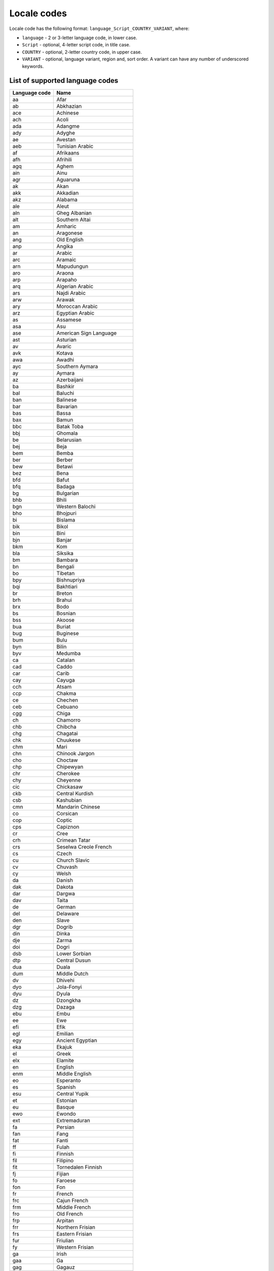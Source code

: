 .. _doc_locales:

Locale codes
============

.. Note: This list is synced with core/string/locales.h in the engine.

Locale code has the following format: ``language_Script_COUNTRY_VARIANT``, where:

- ``language`` - 2 or 3-letter language code, in lower case.
- ``Script`` - optional, 4-letter script code, in title case.
- ``COUNTRY`` - optional, 2-letter country code, in upper case.
- ``VARIANT`` - optional, language variant, region and, sort order. A variant can have any number of underscored keywords.

List of supported language codes
--------------------------------

+---------------+-------------------------------+
| Language code | Name                          |
+===============+===============================+
| aa            | Afar                          |
+---------------+-------------------------------+
| ab            | Abkhazian                     |
+---------------+-------------------------------+
| ace           | Achinese                      |
+---------------+-------------------------------+
| ach           | Acoli                         |
+---------------+-------------------------------+
| ada           | Adangme                       |
+---------------+-------------------------------+
| ady           | Adyghe                        |
+---------------+-------------------------------+
| ae            | Avestan                       |
+---------------+-------------------------------+
| aeb           | Tunisian Arabic               |
+---------------+-------------------------------+
| af            | Afrikaans                     |
+---------------+-------------------------------+
| afh           | Afrihili                      |
+---------------+-------------------------------+
| agq           | Aghem                         |
+---------------+-------------------------------+
| ain           | Ainu                          |
+---------------+-------------------------------+
| agr           | Aguaruna                      |
+---------------+-------------------------------+
| ak            | Akan                          |
+---------------+-------------------------------+
| akk           | Akkadian                      |
+---------------+-------------------------------+
| akz           | Alabama                       |
+---------------+-------------------------------+
| ale           | Aleut                         |
+---------------+-------------------------------+
| aln           | Gheg Albanian                 |
+---------------+-------------------------------+
| alt           | Southern Altai                |
+---------------+-------------------------------+
| am            | Amharic                       |
+---------------+-------------------------------+
| an            | Aragonese                     |
+---------------+-------------------------------+
| ang           | Old English                   |
+---------------+-------------------------------+
| anp           | Angika                        |
+---------------+-------------------------------+
| ar            | Arabic                        |
+---------------+-------------------------------+
| arc           | Aramaic                       |
+---------------+-------------------------------+
| arn           | Mapudungun                    |
+---------------+-------------------------------+
| aro           | Araona                        |
+---------------+-------------------------------+
| arp           | Arapaho                       |
+---------------+-------------------------------+
| arq           | Algerian Arabic               |
+---------------+-------------------------------+
| ars           | Najdi Arabic                  |
+---------------+-------------------------------+
| arw           | Arawak                        |
+---------------+-------------------------------+
| ary           | Moroccan Arabic               |
+---------------+-------------------------------+
| arz           | Egyptian Arabic               |
+---------------+-------------------------------+
| as            | Assamese                      |
+---------------+-------------------------------+
| asa           | Asu                           |
+---------------+-------------------------------+
| ase           | American Sign Language        |
+---------------+-------------------------------+
| ast           | Asturian                      |
+---------------+-------------------------------+
| av            | Avaric                        |
+---------------+-------------------------------+
| avk           | Kotava                        |
+---------------+-------------------------------+
| awa           | Awadhi                        |
+---------------+-------------------------------+
| ayc           | Southern Aymara               |
+---------------+-------------------------------+
| ay            | Aymara                        |
+---------------+-------------------------------+
| az            | Azerbaijani                   |
+---------------+-------------------------------+
| ba            | Bashkir                       |
+---------------+-------------------------------+
| bal           | Baluchi                       |
+---------------+-------------------------------+
| ban           | Balinese                      |
+---------------+-------------------------------+
| bar           | Bavarian                      |
+---------------+-------------------------------+
| bas           | Bassa                         |
+---------------+-------------------------------+
| bax           | Bamun                         |
+---------------+-------------------------------+
| bbc           | Batak Toba                    |
+---------------+-------------------------------+
| bbj           | Ghomala                       |
+---------------+-------------------------------+
| be            | Belarusian                    |
+---------------+-------------------------------+
| bej           | Beja                          |
+---------------+-------------------------------+
| bem           | Bemba                         |
+---------------+-------------------------------+
| ber           | Berber                        |
+---------------+-------------------------------+
| bew           | Betawi                        |
+---------------+-------------------------------+
| bez           | Bena                          |
+---------------+-------------------------------+
| bfd           | Bafut                         |
+---------------+-------------------------------+
| bfq           | Badaga                        |
+---------------+-------------------------------+
| bg            | Bulgarian                     |
+---------------+-------------------------------+
| bhb           | Bhili                         |
+---------------+-------------------------------+
| bgn           | Western Balochi               |
+---------------+-------------------------------+
| bho           | Bhojpuri                      |
+---------------+-------------------------------+
| bi            | Bislama                       |
+---------------+-------------------------------+
| bik           | Bikol                         |
+---------------+-------------------------------+
| bin           | Bini                          |
+---------------+-------------------------------+
| bjn           | Banjar                        |
+---------------+-------------------------------+
| bkm           | Kom                           |
+---------------+-------------------------------+
| bla           | Siksika                       |
+---------------+-------------------------------+
| bm            | Bambara                       |
+---------------+-------------------------------+
| bn            | Bengali                       |
+---------------+-------------------------------+
| bo            | Tibetan                       |
+---------------+-------------------------------+
| bpy           | Bishnupriya                   |
+---------------+-------------------------------+
| bqi           | Bakhtiari                     |
+---------------+-------------------------------+
| br            | Breton                        |
+---------------+-------------------------------+
| brh           | Brahui                        |
+---------------+-------------------------------+
| brx           | Bodo                          |
+---------------+-------------------------------+
| bs            | Bosnian                       |
+---------------+-------------------------------+
| bss           | Akoose                        |
+---------------+-------------------------------+
| bua           | Buriat                        |
+---------------+-------------------------------+
| bug           | Buginese                      |
+---------------+-------------------------------+
| bum           | Bulu                          |
+---------------+-------------------------------+
| byn           | Bilin                         |
+---------------+-------------------------------+
| byv           | Medumba                       |
+---------------+-------------------------------+
| ca            | Catalan                       |
+---------------+-------------------------------+
| cad           | Caddo                         |
+---------------+-------------------------------+
| car           | Carib                         |
+---------------+-------------------------------+
| cay           | Cayuga                        |
+---------------+-------------------------------+
| cch           | Atsam                         |
+---------------+-------------------------------+
| ccp           | Chakma                        |
+---------------+-------------------------------+
| ce            | Chechen                       |
+---------------+-------------------------------+
| ceb           | Cebuano                       |
+---------------+-------------------------------+
| cgg           | Chiga                         |
+---------------+-------------------------------+
| ch            | Chamorro                      |
+---------------+-------------------------------+
| chb           | Chibcha                       |
+---------------+-------------------------------+
| chg           | Chagatai                      |
+---------------+-------------------------------+
| chk           | Chuukese                      |
+---------------+-------------------------------+
| chm           | Mari                          |
+---------------+-------------------------------+
| chn           | Chinook Jargon                |
+---------------+-------------------------------+
| cho           | Choctaw                       |
+---------------+-------------------------------+
| chp           | Chipewyan                     |
+---------------+-------------------------------+
| chr           | Cherokee                      |
+---------------+-------------------------------+
| chy           | Cheyenne                      |
+---------------+-------------------------------+
| cic           | Chickasaw                     |
+---------------+-------------------------------+
| ckb           | Central Kurdish               |
+---------------+-------------------------------+
| csb           | Kashubian                     |
+---------------+-------------------------------+
| cmn           | Mandarin Chinese              |
+---------------+-------------------------------+
| co            | Corsican                      |
+---------------+-------------------------------+
| cop           | Coptic                        |
+---------------+-------------------------------+
| cps           | Capiznon                      |
+---------------+-------------------------------+
| cr            | Cree                          |
+---------------+-------------------------------+
| crh           | Crimean Tatar                 |
+---------------+-------------------------------+
| crs           | Seselwa Creole French         |
+---------------+-------------------------------+
| cs            | Czech                         |
+---------------+-------------------------------+
| cu            | Church Slavic                 |
+---------------+-------------------------------+
| cv            | Chuvash                       |
+---------------+-------------------------------+
| cy            | Welsh                         |
+---------------+-------------------------------+
| da            | Danish                        |
+---------------+-------------------------------+
| dak           | Dakota                        |
+---------------+-------------------------------+
| dar           | Dargwa                        |
+---------------+-------------------------------+
| dav           | Taita                         |
+---------------+-------------------------------+
| de            | German                        |
+---------------+-------------------------------+
| del           | Delaware                      |
+---------------+-------------------------------+
| den           | Slave                         |
+---------------+-------------------------------+
| dgr           | Dogrib                        |
+---------------+-------------------------------+
| din           | Dinka                         |
+---------------+-------------------------------+
| dje           | Zarma                         |
+---------------+-------------------------------+
| doi           | Dogri                         |
+---------------+-------------------------------+
| dsb           | Lower Sorbian                 |
+---------------+-------------------------------+
| dtp           | Central Dusun                 |
+---------------+-------------------------------+
| dua           | Duala                         |
+---------------+-------------------------------+
| dum           | Middle Dutch                  |
+---------------+-------------------------------+
| dv            | Dhivehi                       |
+---------------+-------------------------------+
| dyo           | Jola-Fonyi                    |
+---------------+-------------------------------+
| dyu           | Dyula                         |
+---------------+-------------------------------+
| dz            | Dzongkha                      |
+---------------+-------------------------------+
| dzg           | Dazaga                        |
+---------------+-------------------------------+
| ebu           | Embu                          |
+---------------+-------------------------------+
| ee            | Ewe                           |
+---------------+-------------------------------+
| efi           | Efik                          |
+---------------+-------------------------------+
| egl           | Emilian                       |
+---------------+-------------------------------+
| egy           | Ancient Egyptian              |
+---------------+-------------------------------+
| eka           | Ekajuk                        |
+---------------+-------------------------------+
| el            | Greek                         |
+---------------+-------------------------------+
| elx           | Elamite                       |
+---------------+-------------------------------+
| en            | English                       |
+---------------+-------------------------------+
| enm           | Middle English                |
+---------------+-------------------------------+
| eo            | Esperanto                     |
+---------------+-------------------------------+
| es            | Spanish                       |
+---------------+-------------------------------+
| esu           | Central Yupik                 |
+---------------+-------------------------------+
| et            | Estonian                      |
+---------------+-------------------------------+
| eu            | Basque                        |
+---------------+-------------------------------+
| ewo           | Ewondo                        |
+---------------+-------------------------------+
| ext           | Extremaduran                  |
+---------------+-------------------------------+
| fa            | Persian                       |
+---------------+-------------------------------+
| fan           | Fang                          |
+---------------+-------------------------------+
| fat           | Fanti                         |
+---------------+-------------------------------+
| ff            | Fulah                         |
+---------------+-------------------------------+
| fi            | Finnish                       |
+---------------+-------------------------------+
| fil           | Filipino                      |
+---------------+-------------------------------+
| fit           | Tornedalen Finnish            |
+---------------+-------------------------------+
| fj            | Fijian                        |
+---------------+-------------------------------+
| fo            | Faroese                       |
+---------------+-------------------------------+
| fon           | Fon                           |
+---------------+-------------------------------+
| fr            | French                        |
+---------------+-------------------------------+
| frc           | Cajun French                  |
+---------------+-------------------------------+
| frm           | Middle French                 |
+---------------+-------------------------------+
| fro           | Old French                    |
+---------------+-------------------------------+
| frp           | Arpitan                       |
+---------------+-------------------------------+
| frr           | Northern Frisian              |
+---------------+-------------------------------+
| frs           | Eastern Frisian               |
+---------------+-------------------------------+
| fur           | Friulian                      |
+---------------+-------------------------------+
| fy            | Western Frisian               |
+---------------+-------------------------------+
| ga            | Irish                         |
+---------------+-------------------------------+
| gaa           | Ga                            |
+---------------+-------------------------------+
| gag           | Gagauz                        |
+---------------+-------------------------------+
| gan           | Gan Chinese                   |
+---------------+-------------------------------+
| gay           | Gayo                          |
+---------------+-------------------------------+
| gba           | Gbaya                         |
+---------------+-------------------------------+
| gbz           | Zoroastrian Dari              |
+---------------+-------------------------------+
| gd            | Scottish Gaelic               |
+---------------+-------------------------------+
| gez           | Geez                          |
+---------------+-------------------------------+
| gil           | Gilbertese                    |
+---------------+-------------------------------+
| gl            | Galician                      |
+---------------+-------------------------------+
| glk           | Gilaki                        |
+---------------+-------------------------------+
| gmh           | Middle High German            |
+---------------+-------------------------------+
| gn            | Guarani                       |
+---------------+-------------------------------+
| goh           | Old High German               |
+---------------+-------------------------------+
| gom           | Goan Konkani                  |
+---------------+-------------------------------+
| gon           | Gondi                         |
+---------------+-------------------------------+
| gor           | Gorontalo                     |
+---------------+-------------------------------+
| got           | Gothic                        |
+---------------+-------------------------------+
| grb           | Grebo                         |
+---------------+-------------------------------+
| grc           | Ancient Greek                 |
+---------------+-------------------------------+
| gsw           | Swiss German                  |
+---------------+-------------------------------+
| gu            | Gujarati                      |
+---------------+-------------------------------+
| guc           | Wayuu                         |
+---------------+-------------------------------+
| gur           | Frafra                        |
+---------------+-------------------------------+
| guz           | Gusii                         |
+---------------+-------------------------------+
| gv            | Manx                          |
+---------------+-------------------------------+
| gwi           | Gwichʼin                      |
+---------------+-------------------------------+
| ha            | Hausa                         |
+---------------+-------------------------------+
| hai           | Haida                         |
+---------------+-------------------------------+
| hak           | Hakka Chinese                 |
+---------------+-------------------------------+
| haw           | Hawaiian                      |
+---------------+-------------------------------+
| he, iw        | Hebrew                        |
+---------------+-------------------------------+
| hi            | Hindi                         |
+---------------+-------------------------------+
| hif           | Fiji Hindi                    |
+---------------+-------------------------------+
| hil           | Hiligaynon                    |
+---------------+-------------------------------+
| hit           | Hittite                       |
+---------------+-------------------------------+
| hmn           | Hmong                         |
+---------------+-------------------------------+
| ho            | Hiri Motu                     |
+---------------+-------------------------------+
| hne           | Chhattisgarhi                 |
+---------------+-------------------------------+
| hr            | Croatian                      |
+---------------+-------------------------------+
| hsb           | Upper Sorbian                 |
+---------------+-------------------------------+
| hsn           | Xiang Chinese                 |
+---------------+-------------------------------+
| ht            | Haitian                       |
+---------------+-------------------------------+
| hu            | Hungarian                     |
+---------------+-------------------------------+
| hup           | Hupa                          |
+---------------+-------------------------------+
| hus           | Huastec                       |
+---------------+-------------------------------+
| hy            | Armenian                      |
+---------------+-------------------------------+
| hz            | Herero                        |
+---------------+-------------------------------+
| ia            | Interlingua                   |
+---------------+-------------------------------+
| iba           | Iban                          |
+---------------+-------------------------------+
| ibb           | Ibibio                        |
+---------------+-------------------------------+
| id, in        | Indonesian                    |
+---------------+-------------------------------+
| ie            | Interlingue                   |
+---------------+-------------------------------+
| ig            | Igbo                          |
+---------------+-------------------------------+
| ii            | Sichuan Yi                    |
+---------------+-------------------------------+
| ik            | Inupiaq                       |
+---------------+-------------------------------+
| ilo           | Iloko                         |
+---------------+-------------------------------+
| inh           | Ingush                        |
+---------------+-------------------------------+
| io            | Ido                           |
+---------------+-------------------------------+
| is            | Icelandic                     |
+---------------+-------------------------------+
| it            | Italian                       |
+---------------+-------------------------------+
| iu            | Inuktitut                     |
+---------------+-------------------------------+
| izh           | Ingrian                       |
+---------------+-------------------------------+
| ja            | Japanese                      |
+---------------+-------------------------------+
| jam           | Jamaican Creole English       |
+---------------+-------------------------------+
| jbo           | Lojban                        |
+---------------+-------------------------------+
| jgo           | Ngomba                        |
+---------------+-------------------------------+
| jmc           | Machame                       |
+---------------+-------------------------------+
| jpr           | Judeo-Persian                 |
+---------------+-------------------------------+
| jrb           | Judeo-Arabic                  |
+---------------+-------------------------------+
| jut           | Jutish                        |
+---------------+-------------------------------+
| jv            | Javanese                      |
+---------------+-------------------------------+
| ka            | Georgian                      |
+---------------+-------------------------------+
| kaa           | Kara-Kalpak                   |
+---------------+-------------------------------+
| kab           | Kabyle                        |
+---------------+-------------------------------+
| kac           | Kachin                        |
+---------------+-------------------------------+
| kaj           | Jju                           |
+---------------+-------------------------------+
| kam           | Kamba                         |
+---------------+-------------------------------+
| kaw           | Kawi                          |
+---------------+-------------------------------+
| kbd           | Kabardian                     |
+---------------+-------------------------------+
| kbl           | Kanembu                       |
+---------------+-------------------------------+
| kcg           | Tyap                          |
+---------------+-------------------------------+
| kde           | Makonde                       |
+---------------+-------------------------------+
| kea           | Kabuverdianu                  |
+---------------+-------------------------------+
| ken           | Kenyang                       |
+---------------+-------------------------------+
| kfo           | Koro                          |
+---------------+-------------------------------+
| kg            | Kongo                         |
+---------------+-------------------------------+
| kgp           | Kaingang                      |
+---------------+-------------------------------+
| kha           | Khasi                         |
+---------------+-------------------------------+
| kho           | Khotanese                     |
+---------------+-------------------------------+
| khq           | Koyra Chiini                  |
+---------------+-------------------------------+
| khw           | Khowar                        |
+---------------+-------------------------------+
| ki            | Kikuyu                        |
+---------------+-------------------------------+
| kiu           | Kirmanjki                     |
+---------------+-------------------------------+
| kj            | Kuanyama                      |
+---------------+-------------------------------+
| kk            | Kazakh                        |
+---------------+-------------------------------+
| kkj           | Kako                          |
+---------------+-------------------------------+
| kl            | Kalaallisut                   |
+---------------+-------------------------------+
| kln           | Kalenjin                      |
+---------------+-------------------------------+
| km            | Central Khmer                 |
+---------------+-------------------------------+
| kmb           | Kimbundu                      |
+---------------+-------------------------------+
| kn            | Kannada                       |
+---------------+-------------------------------+
| ko            | Korean                        |
+---------------+-------------------------------+
| koi           | Komi-Permyak                  |
+---------------+-------------------------------+
| kok           | Konkani                       |
+---------------+-------------------------------+
| kos           | Kosraean                      |
+---------------+-------------------------------+
| kpe           | Kpelle                        |
+---------------+-------------------------------+
| kr            | Kanuri                        |
+---------------+-------------------------------+
| krc           | Karachay-Balkar               |
+---------------+-------------------------------+
| kri           | Krio                          |
+---------------+-------------------------------+
| krj           | Kinaray-a                     |
+---------------+-------------------------------+
| krl           | Karelian                      |
+---------------+-------------------------------+
| kru           | Kurukh                        |
+---------------+-------------------------------+
| ks            | Kashmiri                      |
+---------------+-------------------------------+
| ksb           | Shambala                      |
+---------------+-------------------------------+
| ksf           | Bafia                         |
+---------------+-------------------------------+
| ksh           | Colognian                     |
+---------------+-------------------------------+
| ku            | Kurdish                       |
+---------------+-------------------------------+
| kum           | Kumyk                         |
+---------------+-------------------------------+
| kut           | Kutenai                       |
+---------------+-------------------------------+
| kv            | Komi                          |
+---------------+-------------------------------+
| kw            | Cornish                       |
+---------------+-------------------------------+
| ky            | Kirghiz                       |
+---------------+-------------------------------+
| lag           | Langi                         |
+---------------+-------------------------------+
| la            | Latin                         |
+---------------+-------------------------------+
| lad           | Ladino                        |
+---------------+-------------------------------+
| lah           | Lahnda                        |
+---------------+-------------------------------+
| lam           | Lamba                         |
+---------------+-------------------------------+
| lb            | Luxembourgish                 |
+---------------+-------------------------------+
| lez           | Lezghian                      |
+---------------+-------------------------------+
| lfn           | Lingua Franca Nova            |
+---------------+-------------------------------+
| lg            | Ganda                         |
+---------------+-------------------------------+
| li            | Limburgan                     |
+---------------+-------------------------------+
| lij           | Ligurian                      |
+---------------+-------------------------------+
| liv           | Livonian                      |
+---------------+-------------------------------+
| lkt           | Lakota                        |
+---------------+-------------------------------+
| lmo           | Lombard                       |
+---------------+-------------------------------+
| ln            | Lingala                       |
+---------------+-------------------------------+
| lo            | Lao                           |
+---------------+-------------------------------+
| lol           | Mongo                         |
+---------------+-------------------------------+
| lou           | Louisiana Creole              |
+---------------+-------------------------------+
| loz           | Lozi                          |
+---------------+-------------------------------+
| lrc           | Northern Luri                 |
+---------------+-------------------------------+
| lt            | Lithuanian                    |
+---------------+-------------------------------+
| ltg           | Latgalian                     |
+---------------+-------------------------------+
| lu            | Luba-Katanga                  |
+---------------+-------------------------------+
| lua           | Luba-Lulua                    |
+---------------+-------------------------------+
| lui           | Luiseno                       |
+---------------+-------------------------------+
| lun           | Lunda                         |
+---------------+-------------------------------+
| luo           | Luo                           |
+---------------+-------------------------------+
| lus           | Mizo                          |
+---------------+-------------------------------+
| luy           | Luyia                         |
+---------------+-------------------------------+
| lv            | Latvian                       |
+---------------+-------------------------------+
| lzh           | Literary Chinese              |
+---------------+-------------------------------+
| lzz           | Laz                           |
+---------------+-------------------------------+
| mad           | Madurese                      |
+---------------+-------------------------------+
| maf           | Mafa                          |
+---------------+-------------------------------+
| mag           | Magahi                        |
+---------------+-------------------------------+
| mai           | Maithili                      |
+---------------+-------------------------------+
| mak           | Makasar                       |
+---------------+-------------------------------+
| man           | Mandingo                      |
+---------------+-------------------------------+
| mas           | Masai                         |
+---------------+-------------------------------+
| mde           | Maba                          |
+---------------+-------------------------------+
| mdf           | Moksha                        |
+---------------+-------------------------------+
| mdr           | Mandar                        |
+---------------+-------------------------------+
| men           | Mende                         |
+---------------+-------------------------------+
| mer           | Meru                          |
+---------------+-------------------------------+
| mfe           | Morisyen                      |
+---------------+-------------------------------+
| mg            | Malagasy                      |
+---------------+-------------------------------+
| mga           | Middle Irish                  |
+---------------+-------------------------------+
| mgh           | Makhuwa-Meetto                |
+---------------+-------------------------------+
| mgo           | Metaʼ                         |
+---------------+-------------------------------+
| mh            | Marshallese                   |
+---------------+-------------------------------+
| mhr           | Eastern Mari                  |
+---------------+-------------------------------+
| mi            | Māori                         |
+---------------+-------------------------------+
| mic           | Mi'kmaq                       |
+---------------+-------------------------------+
| min           | Minangkabau                   |
+---------------+-------------------------------+
| miq           | Mískito                       |
+---------------+-------------------------------+
| mjw           | Karbi                         |
+---------------+-------------------------------+
| mk            | Macedonian                    |
+---------------+-------------------------------+
| ml            | Malayalam                     |
+---------------+-------------------------------+
| mn            | Mongolian                     |
+---------------+-------------------------------+
| mnc           | Manchu                        |
+---------------+-------------------------------+
| mni           | Manipuri                      |
+---------------+-------------------------------+
| mnw           | Mon                           |
+---------------+-------------------------------+
| mos           | Mossi                         |
+---------------+-------------------------------+
| moh           | Mohawk                        |
+---------------+-------------------------------+
| mr            | Marathi                       |
+---------------+-------------------------------+
| mrj           | Western Mari                  |
+---------------+-------------------------------+
| ms            | Malay                         |
+---------------+-------------------------------+
| mt            | Maltese                       |
+---------------+-------------------------------+
| mua           | Mundang                       |
+---------------+-------------------------------+
| mus           | Muscogee                      |
+---------------+-------------------------------+
| mwl           | Mirandese                     |
+---------------+-------------------------------+
| mwr           | Marwari                       |
+---------------+-------------------------------+
| mwv           | Mentawai                      |
+---------------+-------------------------------+
| my            | Burmese                       |
+---------------+-------------------------------+
| mye           | Myene                         |
+---------------+-------------------------------+
| myv           | Erzya                         |
+---------------+-------------------------------+
| mzn           | Mazanderani                   |
+---------------+-------------------------------+
| na            | Nauru                         |
+---------------+-------------------------------+
| nah           | Nahuatl                       |
+---------------+-------------------------------+
| nan           | Min Nan Chinese               |
+---------------+-------------------------------+
| nap           | Neapolitan                    |
+---------------+-------------------------------+
| naq           | Nama                          |
+---------------+-------------------------------+
| nb, no        | Norwegian Bokmål              |
+---------------+-------------------------------+
| nd            | North Ndebele                 |
+---------------+-------------------------------+
| nds           | Low German                    |
+---------------+-------------------------------+
| ne            | Nepali                        |
+---------------+-------------------------------+
| new           | Newari                        |
+---------------+-------------------------------+
| nhn           | Central Nahuatl               |
+---------------+-------------------------------+
| ng            | Ndonga                        |
+---------------+-------------------------------+
| nia           | Nias                          |
+---------------+-------------------------------+
| niu           | Niuean                        |
+---------------+-------------------------------+
| njo           | Ao Naga                       |
+---------------+-------------------------------+
| nl            | Dutch                         |
+---------------+-------------------------------+
| nmg           | Kwasio                        |
+---------------+-------------------------------+
| nn            | Norwegian Nynorsk             |
+---------------+-------------------------------+
| nnh           | Ngiemboon                     |
+---------------+-------------------------------+
| nog           | Nogai                         |
+---------------+-------------------------------+
| non           | Old Norse                     |
+---------------+-------------------------------+
| nov           | Novial                        |
+---------------+-------------------------------+
| nqo           | N'ko                          |
+---------------+-------------------------------+
| nr            | South Ndebele                 |
+---------------+-------------------------------+
| nso           | Pedi                          |
+---------------+-------------------------------+
| nus           | Nuer                          |
+---------------+-------------------------------+
| nv            | Navajo                        |
+---------------+-------------------------------+
| nwc           | Classical Newari              |
+---------------+-------------------------------+
| ny            | Nyanja                        |
+---------------+-------------------------------+
| nym           | Nyamwezi                      |
+---------------+-------------------------------+
| nyn           | Nyankole                      |
+---------------+-------------------------------+
| nyo           | Nyoro                         |
+---------------+-------------------------------+
| nzi           | Nzima                         |
+---------------+-------------------------------+
| oc            | Occitan                       |
+---------------+-------------------------------+
| oj            | Ojibwa                        |
+---------------+-------------------------------+
| om            | Oromo                         |
+---------------+-------------------------------+
| or            | Odia                          |
+---------------+-------------------------------+
| os            | Ossetic                       |
+---------------+-------------------------------+
| osa           | Osage                         |
+---------------+-------------------------------+
| ota           | Ottoman Turkish               |
+---------------+-------------------------------+
| pa            | Panjabi                       |
+---------------+-------------------------------+
| pag           | Pangasinan                    |
+---------------+-------------------------------+
| pal           | Pahlavi                       |
+---------------+-------------------------------+
| pam           | Pampanga                      |
+---------------+-------------------------------+
| pap           | Papiamento                    |
+---------------+-------------------------------+
| pau           | Palauan                       |
+---------------+-------------------------------+
| pcd           | Picard                        |
+---------------+-------------------------------+
| pcm           | Nigerian Pidgin               |
+---------------+-------------------------------+
| pdc           | Pennsylvania German           |
+---------------+-------------------------------+
| pdt           | Plautdietsch                  |
+---------------+-------------------------------+
| peo           | Old Persian                   |
+---------------+-------------------------------+
| pfl           | Palatine German               |
+---------------+-------------------------------+
| phn           | Phoenician                    |
+---------------+-------------------------------+
| pi            | Pali                          |
+---------------+-------------------------------+
| pl            | Polish                        |
+---------------+-------------------------------+
| pms           | Piedmontese                   |
+---------------+-------------------------------+
| pnt           | Pontic                        |
+---------------+-------------------------------+
| pon           | Pohnpeian                     |
+---------------+-------------------------------+
| pr            | Pirate                        |
+---------------+-------------------------------+
| prg           | Prussian                      |
+---------------+-------------------------------+
| pro           | Old Provençal                 |
+---------------+-------------------------------+
| prs           | Dari                          |
+---------------+-------------------------------+
| ps            | Pushto                        |
+---------------+-------------------------------+
| pt            | Portuguese                    |
+---------------+-------------------------------+
| qu            | Quechua                       |
+---------------+-------------------------------+
| quc           | K'iche                        |
+---------------+-------------------------------+
| qug           | Chimborazo Highland Quichua   |
+---------------+-------------------------------+
| quy           | Ayacucho Quechua              |
+---------------+-------------------------------+
| quz           | Cusco Quechua                 |
+---------------+-------------------------------+
| raj           | Rajasthani                    |
+---------------+-------------------------------+
| rap           | Rapanui                       |
+---------------+-------------------------------+
| rar           | Rarotongan                    |
+---------------+-------------------------------+
| rgn           | Romagnol                      |
+---------------+-------------------------------+
| rif           | Riffian                       |
+---------------+-------------------------------+
| rm            | Romansh                       |
+---------------+-------------------------------+
| rn            | Rundi                         |
+---------------+-------------------------------+
| ro            | Romanian                      |
+---------------+-------------------------------+
| rof           | Rombo                         |
+---------------+-------------------------------+
| rom           | Romany                        |
+---------------+-------------------------------+
| rtm           | Rotuman                       |
+---------------+-------------------------------+
| ru            | Russian                       |
+---------------+-------------------------------+
| rue           | Rusyn                         |
+---------------+-------------------------------+
| rug           | Roviana                       |
+---------------+-------------------------------+
| rup           | Aromanian                     |
+---------------+-------------------------------+
| rw            | Kinyarwanda                   |
+---------------+-------------------------------+
| rwk           | Rwa                           |
+---------------+-------------------------------+
| sa            | Sanskrit                      |
+---------------+-------------------------------+
| sad           | Sandawe                       |
+---------------+-------------------------------+
| sah           | Sakha                         |
+---------------+-------------------------------+
| sam           | Samaritan Aramaic             |
+---------------+-------------------------------+
| saq           | Samburu                       |
+---------------+-------------------------------+
| sas           | Sasak                         |
+---------------+-------------------------------+
| sat           | Santali                       |
+---------------+-------------------------------+
| saz           | Saurashtra                    |
+---------------+-------------------------------+
| sba           | Ngambay                       |
+---------------+-------------------------------+
| sbp           | Sangu                         |
+---------------+-------------------------------+
| sc            | Sardinian                     |
+---------------+-------------------------------+
| scn           | Sicilian                      |
+---------------+-------------------------------+
| sco           | Scots                         |
+---------------+-------------------------------+
| sd            | Sindhi                        |
+---------------+-------------------------------+
| sdc           | Sassarese Sardinian           |
+---------------+-------------------------------+
| sdh           | Southern Kurdish              |
+---------------+-------------------------------+
| se            | Northern Sami                 |
+---------------+-------------------------------+
| see           | Seneca                        |
+---------------+-------------------------------+
| seh           | Sena                          |
+---------------+-------------------------------+
| sei           | Seri                          |
+---------------+-------------------------------+
| sel           | Selkup                        |
+---------------+-------------------------------+
| ses           | Koyraboro Senni               |
+---------------+-------------------------------+
| sg            | Sango                         |
+---------------+-------------------------------+
| sga           | Old Irish                     |
+---------------+-------------------------------+
| sgs           | Samogitian                    |
+---------------+-------------------------------+
| sh            | Serbo-Croatian                |
+---------------+-------------------------------+
| shi           | Tachelhit                     |
+---------------+-------------------------------+
| shn           | Shan                          |
+---------------+-------------------------------+
| shs           | Shuswap                       |
+---------------+-------------------------------+
| shu           | Chadian Arabic                |
+---------------+-------------------------------+
| si            | Sinhala                       |
+---------------+-------------------------------+
| sid           | Sidamo                        |
+---------------+-------------------------------+
| sk            | Slovak                        |
+---------------+-------------------------------+
| sl            | Slovenian                     |
+---------------+-------------------------------+
| sli           | Lower Silesian                |
+---------------+-------------------------------+
| sly           | Selayar                       |
+---------------+-------------------------------+
| sm            | Samoan                        |
+---------------+-------------------------------+
| sma           | Southern Sami                 |
+---------------+-------------------------------+
| smj           | Lule Sami                     |
+---------------+-------------------------------+
| smn           | Inari Sami                    |
+---------------+-------------------------------+
| sms           | Skolt Sami                    |
+---------------+-------------------------------+
| sn            | Shona                         |
+---------------+-------------------------------+
| snk           | Soninke                       |
+---------------+-------------------------------+
| so            | Somali                        |
+---------------+-------------------------------+
| sog           | Sogdien                       |
+---------------+-------------------------------+
| son           | Songhai                       |
+---------------+-------------------------------+
| sq            | Albanian                      |
+---------------+-------------------------------+
| sr            | Serbian                       |
+---------------+-------------------------------+
| srn           | Sranan Tongo                  |
+---------------+-------------------------------+
| srr           | Serer                         |
+---------------+-------------------------------+
| ss            | Swati                         |
+---------------+-------------------------------+
| ssy           | Saho                          |
+---------------+-------------------------------+
| st            | Southern Sotho                |
+---------------+-------------------------------+
| stq           | Saterland Frisian             |
+---------------+-------------------------------+
| su            | Sundanese                     |
+---------------+-------------------------------+
| suk           | Sukuma                        |
+---------------+-------------------------------+
| sus           | Susu                          |
+---------------+-------------------------------+
| sux           | Sumerian                      |
+---------------+-------------------------------+
| sv            | Swedish                       |
+---------------+-------------------------------+
| sw            | Swahili                       |
+---------------+-------------------------------+
| swb           | Comorian                      |
+---------------+-------------------------------+
| swc           | Congo Swahili                 |
+---------------+-------------------------------+
| syc           | Classical Syriac              |
+---------------+-------------------------------+
| syr           | Syriac                        |
+---------------+-------------------------------+
| szl           | Silesian                      |
+---------------+-------------------------------+
| ta            | Tamil                         |
+---------------+-------------------------------+
| tcy           | Tulu                          |
+---------------+-------------------------------+
| te            | Telugu                        |
+---------------+-------------------------------+
| tem           | Timne                         |
+---------------+-------------------------------+
| teo           | Teso                          |
+---------------+-------------------------------+
| ter           | Tereno                        |
+---------------+-------------------------------+
| tet           | Tetum                         |
+---------------+-------------------------------+
| tg            | Tajik                         |
+---------------+-------------------------------+
| th            | Thai                          |
+---------------+-------------------------------+
| the           | Chitwania Tharu               |
+---------------+-------------------------------+
| ti            | Tigrinya                      |
+---------------+-------------------------------+
| tig           | Tigre                         |
+---------------+-------------------------------+
| tiv           | Tiv                           |
+---------------+-------------------------------+
| tk            | Turkmen                       |
+---------------+-------------------------------+
| tkl           | Tokelau                       |
+---------------+-------------------------------+
| tkr           | Tsakhur                       |
+---------------+-------------------------------+
| tl            | Tagalog                       |
+---------------+-------------------------------+
| tlh           | Klingon                       |
+---------------+-------------------------------+
| tli           | Tlingit                       |
+---------------+-------------------------------+
| tly           | Talysh                        |
+---------------+-------------------------------+
| tmh           | Tamashek                      |
+---------------+-------------------------------+
| tn            | Tswana                        |
+---------------+-------------------------------+
| to            | Tongan                        |
+---------------+-------------------------------+
| tog           | Nyasa Tonga                   |
+---------------+-------------------------------+
| tpi           | Tok Pisin                     |
+---------------+-------------------------------+
| tr            | Turkish                       |
+---------------+-------------------------------+
| tru           | Turoyo                        |
+---------------+-------------------------------+
| trv           | Taroko                        |
+---------------+-------------------------------+
| ts            | Tsonga                        |
+---------------+-------------------------------+
| tsd           | Tsakonian                     |
+---------------+-------------------------------+
| tsi           | Tsimshian                     |
+---------------+-------------------------------+
| tt            | Tatar                         |
+---------------+-------------------------------+
| ttt           | Muslim Tat                    |
+---------------+-------------------------------+
| tum           | Tumbuka                       |
+---------------+-------------------------------+
| tvl           | Tuvalu                        |
+---------------+-------------------------------+
| tw            | Twi                           |
+---------------+-------------------------------+
| twq           | Tasawaq                       |
+---------------+-------------------------------+
| ty            | Tahitian                      |
+---------------+-------------------------------+
| tyv           | Tuvinian                      |
+---------------+-------------------------------+
| tzm           | Central Atlas Tamazight       |
+---------------+-------------------------------+
| udm           | Udmurt                        |
+---------------+-------------------------------+
| ug            | Uyghur                        |
+---------------+-------------------------------+
| uga           | Ugaritic                      |
+---------------+-------------------------------+
| uk            | Ukrainian                     |
+---------------+-------------------------------+
| umb           | Umbundu                       |
+---------------+-------------------------------+
| unm           | Unami                         |
+---------------+-------------------------------+
| ur            | Urdu                          |
+---------------+-------------------------------+
| uz            | Uzbek                         |
+---------------+-------------------------------+
| vai           | Vai                           |
+---------------+-------------------------------+
| ve            | Venda                         |
+---------------+-------------------------------+
| vec           | Venetian                      |
+---------------+-------------------------------+
| vep           | Veps                          |
+---------------+-------------------------------+
| vi            | Vietnamese                    |
+---------------+-------------------------------+
| vls           | West Flemish                  |
+---------------+-------------------------------+
| vmf           | Main-Franconian               |
+---------------+-------------------------------+
| vo            | Volapük                       |
+---------------+-------------------------------+
| vot           | Votic                         |
+---------------+-------------------------------+
| vro           | Võro                          |
+---------------+-------------------------------+
| vun           | Vunjo                         |
+---------------+-------------------------------+
| wa            | Walloon                       |
+---------------+-------------------------------+
| wae           | Walser                        |
+---------------+-------------------------------+
| wal           | Wolaytta                      |
+---------------+-------------------------------+
| war           | Waray                         |
+---------------+-------------------------------+
| was           | Washo                         |
+---------------+-------------------------------+
| wbp           | Warlpiri                      |
+---------------+-------------------------------+
| wo            | Wolof                         |
+---------------+-------------------------------+
| wuu           | Wu Chinese                    |
+---------------+-------------------------------+
| xal           | Kalmyk                        |
+---------------+-------------------------------+
| xh            | Xhosa                         |
+---------------+-------------------------------+
| xmf           | Mingrelian                    |
+---------------+-------------------------------+
| xog           | Soga                          |
+---------------+-------------------------------+
| yao           | Yao                           |
+---------------+-------------------------------+
| yap           | Yapese                        |
+---------------+-------------------------------+
| yav           | Yangben                       |
+---------------+-------------------------------+
| ybb           | Yemba                         |
+---------------+-------------------------------+
| yi            | Yiddish                       |
+---------------+-------------------------------+
| yo            | Yoruba                        |
+---------------+-------------------------------+
| yrl           | Nheengatu                     |
+---------------+-------------------------------+
| yue           | Yue Chinese                   |
+---------------+-------------------------------+
| yuw           | Papua New Guinea              |
+---------------+-------------------------------+
| za            | Zhuang                        |
+---------------+-------------------------------+
| zap           | Zapotec                       |
+---------------+-------------------------------+
| zbl           | Blissymbols                   |
+---------------+-------------------------------+
| zea           | Zeelandic                     |
+---------------+-------------------------------+
| zen           | Zenaga                        |
+---------------+-------------------------------+
| zgh           | Standard Moroccan Tamazight   |
+---------------+-------------------------------+
| zh            | Chinese                       |
+---------------+-------------------------------+
| zu            | Zulu                          |
+---------------+-------------------------------+
| zun           | Zuni                          |
+---------------+-------------------------------+
| zza           | Zaza                          |
+---------------+-------------------------------+

List of supported script codes
------------------------------

+-------------+-----------------------------+
| Script code | Name                        |
+=============+=============================+
| Adlm        | Adlam                       |
+-------------+-----------------------------+
| Afak        | Afaka                       |
+-------------+-----------------------------+
| Aghb        | Caucasian Albanian          |
+-------------+-----------------------------+
| Ahom        | Ahom                        |
+-------------+-----------------------------+
| Arab        | Arabic                      |
+-------------+-----------------------------+
| Armi        | Imperial Aramaic            |
+-------------+-----------------------------+
| Armn        | Armenian                    |
+-------------+-----------------------------+
| Avst        | Avestan                     |
+-------------+-----------------------------+
| Bali        | Balinese                    |
+-------------+-----------------------------+
| Bamu        | Bamum                       |
+-------------+-----------------------------+
| Bass        | Bassa Vah                   |
+-------------+-----------------------------+
| Batk        | Batak                       |
+-------------+-----------------------------+
| Beng        | Bengali                     |
+-------------+-----------------------------+
| Bhks        | Bhaiksuki                   |
+-------------+-----------------------------+
| Blis        | Blissymbols                 |
+-------------+-----------------------------+
| Bopo        | Bopomofo                    |
+-------------+-----------------------------+
| Brah        | Brahmi                      |
+-------------+-----------------------------+
| Brai        | Braille                     |
+-------------+-----------------------------+
| Bugi        | Buginese                    |
+-------------+-----------------------------+
| Buhd        | Buhid                       |
+-------------+-----------------------------+
| Cakm        | Chakma                      |
+-------------+-----------------------------+
| Cans        | Unified Canadian Aboriginal |
+-------------+-----------------------------+
| Cari        | Carian                      |
+-------------+-----------------------------+
| Cham        | Cham                        |
+-------------+-----------------------------+
| Cher        | Cherokee                    |
+-------------+-----------------------------+
| Chrs        | Chorasmian                  |
+-------------+-----------------------------+
| Cirt        | Cirth                       |
+-------------+-----------------------------+
| Copt        | Coptic                      |
+-------------+-----------------------------+
| Cpmn        | Cypro-Minoan                |
+-------------+-----------------------------+
| Cprt        | Cypriot                     |
+-------------+-----------------------------+
| Cyrl        | Cyrillic                    |
+-------------+-----------------------------+
| Deva        | Devanagari                  |
+-------------+-----------------------------+
| Diak        | Dives Akuru                 |
+-------------+-----------------------------+
| Dogr        | Dogra                       |
+-------------+-----------------------------+
| Dsrt        | Deseret                     |
+-------------+-----------------------------+
| Dupl        | Duployan                    |
+-------------+-----------------------------+
| Egyd        | Egyptian demotic            |
+-------------+-----------------------------+
| Egyh        | Egyptian hieratic           |
+-------------+-----------------------------+
| Egyp        | Egyptian hieroglyphs        |
+-------------+-----------------------------+
| Elba        | Elbasan                     |
+-------------+-----------------------------+
| Elym        | Elymaic                     |
+-------------+-----------------------------+
| Ethi        | Ethiopic                    |
+-------------+-----------------------------+
| Geok        | Khutsuri                    |
+-------------+-----------------------------+
| Geor        | Georgian                    |
+-------------+-----------------------------+
| Glag        | Glagolitic                  |
+-------------+-----------------------------+
| Gong        | Gunjala Gondi               |
+-------------+-----------------------------+
| Gonm        | Masaram Gondi               |
+-------------+-----------------------------+
| Goth        | Gothic                      |
+-------------+-----------------------------+
| Gran        | Grantha                     |
+-------------+-----------------------------+
| Grek        | Greek                       |
+-------------+-----------------------------+
| Gujr        | Gujarati                    |
+-------------+-----------------------------+
| Guru        | Gurmukhi                    |
+-------------+-----------------------------+
| Hang        | Hangul                      |
+-------------+-----------------------------+
| Hani        | Han                         |
+-------------+-----------------------------+
| Hano        | Hanunoo                     |
+-------------+-----------------------------+
| Hans        | Simplified                  |
+-------------+-----------------------------+
| Hant        | Traditional                 |
+-------------+-----------------------------+
| Hatr        | Hatran                      |
+-------------+-----------------------------+
| Hebr        | Hebrew                      |
+-------------+-----------------------------+
| Hira        | Hiragana                    |
+-------------+-----------------------------+
| Hluw        | Anatolian Hieroglyphs       |
+-------------+-----------------------------+
| Hmng        | Pahawh Hmong                |
+-------------+-----------------------------+
| Hmnp        | Nyiakeng Puachue Hmong      |
+-------------+-----------------------------+
| Hung        | Old Hungarian               |
+-------------+-----------------------------+
| Inds        | Indus                       |
+-------------+-----------------------------+
| Ital        | Old Italic                  |
+-------------+-----------------------------+
| Java        | Javanese                    |
+-------------+-----------------------------+
| Jurc        | Jurchen                     |
+-------------+-----------------------------+
| Kali        | Kayah Li                    |
+-------------+-----------------------------+
| Kana        | Katakana                    |
+-------------+-----------------------------+
| Khar        | Kharoshthi                  |
+-------------+-----------------------------+
| Khmr        | Khmer                       |
+-------------+-----------------------------+
| Khoj        | Khojki                      |
+-------------+-----------------------------+
| Kitl        | Khitan large script         |
+-------------+-----------------------------+
| Kits        | Khitan small script         |
+-------------+-----------------------------+
| Knda        | Kannada                     |
+-------------+-----------------------------+
| Kpel        | Kpelle                      |
+-------------+-----------------------------+
| Kthi        | Kaithi                      |
+-------------+-----------------------------+
| Lana        | Tai Tham                    |
+-------------+-----------------------------+
| Laoo        | Lao                         |
+-------------+-----------------------------+
| Latn        | Latin                       |
+-------------+-----------------------------+
| Leke        | Leke                        |
+-------------+-----------------------------+
| Lepc        | Lepcha                      |
+-------------+-----------------------------+
| Limb        | Limbu                       |
+-------------+-----------------------------+
| Lina        | Linear A                    |
+-------------+-----------------------------+
| Linb        | Linear B                    |
+-------------+-----------------------------+
| Lisu        | Lisu                        |
+-------------+-----------------------------+
| Loma        | Loma                        |
+-------------+-----------------------------+
| Lyci        | Lycian                      |
+-------------+-----------------------------+
| Lydi        | Lydian                      |
+-------------+-----------------------------+
| Mahj        | Mahajani                    |
+-------------+-----------------------------+
| Maka        | Makasar                     |
+-------------+-----------------------------+
| Mand        | Mandaic                     |
+-------------+-----------------------------+
| Mani        | Manichaean                  |
+-------------+-----------------------------+
| Marc        | Marchen                     |
+-------------+-----------------------------+
| Maya        | Mayan Hieroglyphs           |
+-------------+-----------------------------+
| Medf        | Medefaidrin                 |
+-------------+-----------------------------+
| Mend        | Mende Kikakui               |
+-------------+-----------------------------+
| Merc        | Meroitic Cursive            |
+-------------+-----------------------------+
| Mero        | Meroitic Hieroglyphs        |
+-------------+-----------------------------+
| Mlym        | Malayalam                   |
+-------------+-----------------------------+
| Modi        | Modi                        |
+-------------+-----------------------------+
| Mong        | Mongolian                   |
+-------------+-----------------------------+
| Moon        | Moon                        |
+-------------+-----------------------------+
| Mroo        | Mro                         |
+-------------+-----------------------------+
| Mtei        | Meitei Mayek                |
+-------------+-----------------------------+
| Mult        | Multani                     |
+-------------+-----------------------------+
| Mymr        | Myanmar (Burmese)           |
+-------------+-----------------------------+
| Nand        | Nandinagari                 |
+-------------+-----------------------------+
| Narb        | Old North Arabian           |
+-------------+-----------------------------+
| Nbat        | Nabataean                   |
+-------------+-----------------------------+
| Newa        | Newa                        |
+-------------+-----------------------------+
| Nkdb        | Naxi Dongba                 |
+-------------+-----------------------------+
| Nkgb        | Nakhi Geba                  |
+-------------+-----------------------------+
| Nkoo        | N'ko                        |
+-------------+-----------------------------+
| Nshu        | Nüshu                       |
+-------------+-----------------------------+
| Ogam        | Ogham                       |
+-------------+-----------------------------+
| Olck        | Ol Chiki                    |
+-------------+-----------------------------+
| Orkh        | Old Turkic                  |
+-------------+-----------------------------+
| Orya        | Oriya                       |
+-------------+-----------------------------+
| Osge        | Osage                       |
+-------------+-----------------------------+
| Osma        | Osmanya                     |
+-------------+-----------------------------+
| Ougr        | Old Uyghur                  |
+-------------+-----------------------------+
| Palm        | Palmyrene                   |
+-------------+-----------------------------+
| Pauc        | Pau Cin Hau                 |
+-------------+-----------------------------+
| Pcun        | Proto-Cuneiform             |
+-------------+-----------------------------+
| Pelm        | Proto-Elamite               |
+-------------+-----------------------------+
| Perm        | Old Permic                  |
+-------------+-----------------------------+
| Phag        | Phags-pa                    |
+-------------+-----------------------------+
| Phli        | Inscriptional Pahlavi       |
+-------------+-----------------------------+
| Phlp        | Psalter Pahlavi             |
+-------------+-----------------------------+
| Phlv        | Book Pahlavi                |
+-------------+-----------------------------+
| Phnx        | Phoenician                  |
+-------------+-----------------------------+
| Piqd        | Klingon                     |
+-------------+-----------------------------+
| Plrd        | Miao                        |
+-------------+-----------------------------+
| Prti        | Inscriptional Parthian      |
+-------------+-----------------------------+
| Psin        | Proto-Sinaitic              |
+-------------+-----------------------------+
| Ranj        | Ranjana                     |
+-------------+-----------------------------+
| Rjng        | Rejang                      |
+-------------+-----------------------------+
| Rohg        | Hanifi Rohingya             |
+-------------+-----------------------------+
| Roro        | Rongorongo                  |
+-------------+-----------------------------+
| Runr        | Runic                       |
+-------------+-----------------------------+
| Samr        | Samaritan                   |
+-------------+-----------------------------+
| Sara        | Sarati                      |
+-------------+-----------------------------+
| Sarb        | Old South Arabian           |
+-------------+-----------------------------+
| Saur        | Saurashtra                  |
+-------------+-----------------------------+
| Sgnw        | SignWriting                 |
+-------------+-----------------------------+
| Shaw        | Shavian                     |
+-------------+-----------------------------+
| Shrd        | Sharada                     |
+-------------+-----------------------------+
| Shui        | Shuishu                     |
+-------------+-----------------------------+
| Sidd        | Siddham                     |
+-------------+-----------------------------+
| Sind        | Khudawadi                   |
+-------------+-----------------------------+
| Sinh        | Sinhala                     |
+-------------+-----------------------------+
| Sogd        | Sogdian                     |
+-------------+-----------------------------+
| Sogo        | Old Sogdian                 |
+-------------+-----------------------------+
| Sora        | Sora Sompeng                |
+-------------+-----------------------------+
| Soyo        | Soyombo                     |
+-------------+-----------------------------+
| Sund        | Sundanese                   |
+-------------+-----------------------------+
| Sylo        | Syloti Nagri                |
+-------------+-----------------------------+
| Syrc        | Syriac                      |
+-------------+-----------------------------+
| Tagb        | Tagbanwa                    |
+-------------+-----------------------------+
| Takr        | Takri                       |
+-------------+-----------------------------+
| Tale        | Tai Le                      |
+-------------+-----------------------------+
| Talu        | New Tai Lue                 |
+-------------+-----------------------------+
| Taml        | Tamil                       |
+-------------+-----------------------------+
| Tang        | Tangut                      |
+-------------+-----------------------------+
| Tavt        | Tai Viet                    |
+-------------+-----------------------------+
| Telu        | Telugu                      |
+-------------+-----------------------------+
| Teng        | Tengwar                     |
+-------------+-----------------------------+
| Tfng        | Tifinagh                    |
+-------------+-----------------------------+
| Tglg        | Tagalog                     |
+-------------+-----------------------------+
| Thaa        | Thaana                      |
+-------------+-----------------------------+
| Thai        | Thai                        |
+-------------+-----------------------------+
| Tibt        | Tibetan                     |
+-------------+-----------------------------+
| Tirh        | Tirhuta                     |
+-------------+-----------------------------+
| Tnsa        | Tangsa                      |
+-------------+-----------------------------+
| Toto        | Toto                        |
+-------------+-----------------------------+
| Ugar        | Ugaritic                    |
+-------------+-----------------------------+
| Vaii        | Vai                         |
+-------------+-----------------------------+
| Visp        | Visible Speech              |
+-------------+-----------------------------+
| Vith        | Vithkuqi                    |
+-------------+-----------------------------+
| Wara        | Warang Citi                 |
+-------------+-----------------------------+
| Wcho        | Wancho                      |
+-------------+-----------------------------+
| Wole        | Woleai                      |
+-------------+-----------------------------+
| Xpeo        | Old Persian                 |
+-------------+-----------------------------+
| Xsux        | Cuneiform                   |
+-------------+-----------------------------+
| Yezi        | Yezidi                      |
+-------------+-----------------------------+
| Yiii        | Yi                          |
+-------------+-----------------------------+
| Zanb        | Zanabazar Square            |
+-------------+-----------------------------+

List of supported country codes
-------------------------------

+--------------+--------------------------------------------+
| Country code | Name                                       |
+==============+============================================+
| AC           | Ascension Island                           |
+--------------+--------------------------------------------+
| AD           | Andorra                                    |
+--------------+--------------------------------------------+
| AE           | United Arab Emirates                       |
+--------------+--------------------------------------------+
| AF           | Afghanistan                                |
+--------------+--------------------------------------------+
| AG           | Antigua and Barbuda                        |
+--------------+--------------------------------------------+
| AI           | Anguilla                                   |
+--------------+--------------------------------------------+
| AL           | Albania                                    |
+--------------+--------------------------------------------+
| AM           | Armenia                                    |
+--------------+--------------------------------------------+
| AN           | Netherlands Antilles                       |
+--------------+--------------------------------------------+
| AO           | Angola                                     |
+--------------+--------------------------------------------+
| AQ           | Antarctica                                 |
+--------------+--------------------------------------------+
| AR           | Argentina                                  |
+--------------+--------------------------------------------+
| AS           | American Samoa                             |
+--------------+--------------------------------------------+
| AT           | Austria                                    |
+--------------+--------------------------------------------+
| AU           | Australia                                  |
+--------------+--------------------------------------------+
| AW           | Aruba                                      |
+--------------+--------------------------------------------+
| AX           | Åland Islands                              |
+--------------+--------------------------------------------+
| AZ           | Azerbaijan                                 |
+--------------+--------------------------------------------+
| BA           | Bosnia and Herzegovina                     |
+--------------+--------------------------------------------+
| BB           | Barbados                                   |
+--------------+--------------------------------------------+
| BD           | Bangladesh                                 |
+--------------+--------------------------------------------+
| BE           | Belgium                                    |
+--------------+--------------------------------------------+
| BF           | Burkina Faso                               |
+--------------+--------------------------------------------+
| BG           | Bulgaria                                   |
+--------------+--------------------------------------------+
| BH           | Bahrain                                    |
+--------------+--------------------------------------------+
| BI           | Burundi                                    |
+--------------+--------------------------------------------+
| BJ           | Benin                                      |
+--------------+--------------------------------------------+
| BL           | St. Barthélemy                             |
+--------------+--------------------------------------------+
| BM           | Bermuda                                    |
+--------------+--------------------------------------------+
| BN           | Brunei                                     |
+--------------+--------------------------------------------+
| BO           | Bolivia                                    |
+--------------+--------------------------------------------+
| BQ           | Caribbean Netherlands                      |
+--------------+--------------------------------------------+
| BR           | Brazil                                     |
+--------------+--------------------------------------------+
| BS           | Bahamas                                    |
+--------------+--------------------------------------------+
| BT           | Bhutan                                     |
+--------------+--------------------------------------------+
| BV           | Bouvet Island                              |
+--------------+--------------------------------------------+
| BW           | Botswana                                   |
+--------------+--------------------------------------------+
| BY           | Belarus                                    |
+--------------+--------------------------------------------+
| BZ           | Belize                                     |
+--------------+--------------------------------------------+
| CA           | Canada                                     |
+--------------+--------------------------------------------+
| CC           | Cocos (Keeling) Islands                    |
+--------------+--------------------------------------------+
| CD           | Congo - Kinshasa                           |
+--------------+--------------------------------------------+
| CF           | Central African Republic                   |
+--------------+--------------------------------------------+
| CG           | Congo - Brazzaville                        |
+--------------+--------------------------------------------+
| CH           | Switzerland                                |
+--------------+--------------------------------------------+
| CI           | Côte d'Ivoire                              |
+--------------+--------------------------------------------+
| CK           | Cook Islands                               |
+--------------+--------------------------------------------+
| CL           | Chile                                      |
+--------------+--------------------------------------------+
| CM           | Cameroon                                   |
+--------------+--------------------------------------------+
| CN           | China                                      |
+--------------+--------------------------------------------+
| CO           | Colombia                                   |
+--------------+--------------------------------------------+
| CP           | Clipperton Island                          |
+--------------+--------------------------------------------+
| CR           | Costa Rica                                 |
+--------------+--------------------------------------------+
| CQ           | Island of Sark                             |
+--------------+--------------------------------------------+
| CU           | Cuba                                       |
+--------------+--------------------------------------------+
| CV           | Cabo Verde                                 |
+--------------+--------------------------------------------+
| CW           | Curaçao                                    |
+--------------+--------------------------------------------+
| CX           | Christmas Island                           |
+--------------+--------------------------------------------+
| CY           | Cyprus                                     |
+--------------+--------------------------------------------+
| CZ           | Czechia                                    |
+--------------+--------------------------------------------+
| DE           | Germany                                    |
+--------------+--------------------------------------------+
| DG           | Diego Garcia                               |
+--------------+--------------------------------------------+
| DJ           | Djibouti                                   |
+--------------+--------------------------------------------+
| DK           | Denmark                                    |
+--------------+--------------------------------------------+
| DM           | Dominica                                   |
+--------------+--------------------------------------------+
| DO           | Dominican Republic                         |
+--------------+--------------------------------------------+
| DZ           | Algeria                                    |
+--------------+--------------------------------------------+
| EA           | Ceuta and Melilla                          |
+--------------+--------------------------------------------+
| EC           | Ecuador                                    |
+--------------+--------------------------------------------+
| EE           | Estonia                                    |
+--------------+--------------------------------------------+
| EG           | Egypt                                      |
+--------------+--------------------------------------------+
| EH           | Western Sahara                             |
+--------------+--------------------------------------------+
| ER           | Eritrea                                    |
+--------------+--------------------------------------------+
| ES           | Spain                                      |
+--------------+--------------------------------------------+
| ET           | Ethiopia                                   |
+--------------+--------------------------------------------+
| EU           | European Union                             |
+--------------+--------------------------------------------+
| EZ           | Eurozone                                   |
+--------------+--------------------------------------------+
| FI           | Finland                                    |
+--------------+--------------------------------------------+
| FJ           | Fiji                                       |
+--------------+--------------------------------------------+
| FK           | Falkland Islands                           |
+--------------+--------------------------------------------+
| FM           | Micronesia                                 |
+--------------+--------------------------------------------+
| FO           | Faroe Islands                              |
+--------------+--------------------------------------------+
| FR           | France                                     |
+--------------+--------------------------------------------+
| FX           | France, Metropolitan                       |
+--------------+--------------------------------------------+
| GA           | Gabon                                      |
+--------------+--------------------------------------------+
| GB, UK       | United Kingdom                             |
+--------------+--------------------------------------------+
| GD           | Grenada                                    |
+--------------+--------------------------------------------+
| GE           | Georgia                                    |
+--------------+--------------------------------------------+
| GF           | French Guiana                              |
+--------------+--------------------------------------------+
| GG           | Guernsey                                   |
+--------------+--------------------------------------------+
| GH           | Ghana                                      |
+--------------+--------------------------------------------+
| GI           | Gibraltar                                  |
+--------------+--------------------------------------------+
| GL           | Greenland                                  |
+--------------+--------------------------------------------+
| GM           | Gambia                                     |
+--------------+--------------------------------------------+
| GN           | Guinea                                     |
+--------------+--------------------------------------------+
| GP           | Guadeloupe                                 |
+--------------+--------------------------------------------+
| GQ           | Equatorial Guinea                          |
+--------------+--------------------------------------------+
| GR           | Greece                                     |
+--------------+--------------------------------------------+
| GS           | South Georgia and South Sandwich Islands   |
+--------------+--------------------------------------------+
| GT           | Guatemala                                  |
+--------------+--------------------------------------------+
| GU           | Guam                                       |
+--------------+--------------------------------------------+
| GW           | Guinea-Bissau                              |
+--------------+--------------------------------------------+
| GY           | Guyana                                     |
+--------------+--------------------------------------------+
| HK           | Hong Kong                                  |
+--------------+--------------------------------------------+
| HM           | Heard Island and McDonald Islands          |
+--------------+--------------------------------------------+
| HN           | Honduras                                   |
+--------------+--------------------------------------------+
| HR           | Croatia                                    |
+--------------+--------------------------------------------+
| HT           | Haiti                                      |
+--------------+--------------------------------------------+
| HU           | Hungary                                    |
+--------------+--------------------------------------------+
| IC           | Canary Islands                             |
+--------------+--------------------------------------------+
| ID           | Indonesia                                  |
+--------------+--------------------------------------------+
| IE           | Ireland                                    |
+--------------+--------------------------------------------+
| IL           | Israel                                     |
+--------------+--------------------------------------------+
| IM           | Isle of Man                                |
+--------------+--------------------------------------------+
| IN           | India                                      |
+--------------+--------------------------------------------+
| IO           | British Indian Ocean Territory             |
+--------------+--------------------------------------------+
| IQ           | Iraq                                       |
+--------------+--------------------------------------------+
| IR           | Iran                                       |
+--------------+--------------------------------------------+
| IS           | Iceland                                    |
+--------------+--------------------------------------------+
| IT           | Italy                                      |
+--------------+--------------------------------------------+
| JE           | Jersey                                     |
+--------------+--------------------------------------------+
| JM           | Jamaica                                    |
+--------------+--------------------------------------------+
| JO           | Jordan                                     |
+--------------+--------------------------------------------+
| JP           | Japan                                      |
+--------------+--------------------------------------------+
| KE           | Kenya                                      |
+--------------+--------------------------------------------+
| KG           | Kyrgyzstan                                 |
+--------------+--------------------------------------------+
| KH           | Cambodia                                   |
+--------------+--------------------------------------------+
| KI           | Kiribati                                   |
+--------------+--------------------------------------------+
| KM           | Comoros                                    |
+--------------+--------------------------------------------+
| KN           | St. Kitts and Nevis                        |
+--------------+--------------------------------------------+
| KP           | North Korea                                |
+--------------+--------------------------------------------+
| KR           | South Korea                                |
+--------------+--------------------------------------------+
| KW           | Kuwait                                     |
+--------------+--------------------------------------------+
| KY           | Cayman Islands                             |
+--------------+--------------------------------------------+
| KZ           | Kazakhstan                                 |
+--------------+--------------------------------------------+
| LA           | Laos                                       |
+--------------+--------------------------------------------+
| LB           | Lebanon                                    |
+--------------+--------------------------------------------+
| LC           | St. Lucia                                  |
+--------------+--------------------------------------------+
| LI           | Liechtenstein                              |
+--------------+--------------------------------------------+
| LK           | Sri Lanka                                  |
+--------------+--------------------------------------------+
| LR           | Liberia                                    |
+--------------+--------------------------------------------+
| LS           | Lesotho                                    |
+--------------+--------------------------------------------+
| LT           | Lithuania                                  |
+--------------+--------------------------------------------+
| LU           | Luxembourg                                 |
+--------------+--------------------------------------------+
| LV           | Latvia                                     |
+--------------+--------------------------------------------+
| LY           | Libya                                      |
+--------------+--------------------------------------------+
| MA           | Morocco                                    |
+--------------+--------------------------------------------+
| MC           | Monaco                                     |
+--------------+--------------------------------------------+
| MD           | Moldova                                    |
+--------------+--------------------------------------------+
| ME           | Montenegro                                 |
+--------------+--------------------------------------------+
| MF           | St. Martin                                 |
+--------------+--------------------------------------------+
| MG           | Madagascar                                 |
+--------------+--------------------------------------------+
| MH           | Marshall Islands                           |
+--------------+--------------------------------------------+
| MK           | North Macedonia                            |
+--------------+--------------------------------------------+
| ML           | Mali                                       |
+--------------+--------------------------------------------+
| MM, BU       | Myanmar                                    |
+--------------+--------------------------------------------+
| MN           | Mongolia                                   |
+--------------+--------------------------------------------+
| MO           | Macao                                      |
+--------------+--------------------------------------------+
| MP           | Northern Mariana Islands                   |
+--------------+--------------------------------------------+
| MQ           | Martinique                                 |
+--------------+--------------------------------------------+
| MR           | Mauritania                                 |
+--------------+--------------------------------------------+
| MS           | Montserrat                                 |
+--------------+--------------------------------------------+
| MT           | Malta                                      |
+--------------+--------------------------------------------+
| MU           | Mauritius                                  |
+--------------+--------------------------------------------+
| MV           | Maldives                                   |
+--------------+--------------------------------------------+
| MW           | Malawi                                     |
+--------------+--------------------------------------------+
| MX           | Mexico                                     |
+--------------+--------------------------------------------+
| MY           | Malaysia                                   |
+--------------+--------------------------------------------+
| MZ           | Mozambique                                 |
+--------------+--------------------------------------------+
| NA           | Namibia                                    |
+--------------+--------------------------------------------+
| NC           | New Caledonia                              |
+--------------+--------------------------------------------+
| NE           | Niger                                      |
+--------------+--------------------------------------------+
| NF           | Norfolk Island                             |
+--------------+--------------------------------------------+
| NG           | Nigeria                                    |
+--------------+--------------------------------------------+
| NI           | Nicaragua                                  |
+--------------+--------------------------------------------+
| NL           | Netherlands                                |
+--------------+--------------------------------------------+
| NO           | Norway                                     |
+--------------+--------------------------------------------+
| NP           | Nepal                                      |
+--------------+--------------------------------------------+
| NR           | Nauru                                      |
+--------------+--------------------------------------------+
| NU           | Niue                                       |
+--------------+--------------------------------------------+
| NZ           | New Zealand                                |
+--------------+--------------------------------------------+
| OM           | Oman                                       |
+--------------+--------------------------------------------+
| PA           | Panama                                     |
+--------------+--------------------------------------------+
| PE           | Peru                                       |
+--------------+--------------------------------------------+
| PF           | French Polynesia                           |
+--------------+--------------------------------------------+
| PG           | Papua New Guinea                           |
+--------------+--------------------------------------------+
| PH           | Philippines                                |
+--------------+--------------------------------------------+
| PK           | Pakistan                                   |
+--------------+--------------------------------------------+
| PL           | Poland                                     |
+--------------+--------------------------------------------+
| PM           | St. Pierre and Miquelon                    |
+--------------+--------------------------------------------+
| PN           | Pitcairn Islands                           |
+--------------+--------------------------------------------+
| PR           | Puerto Rico                                |
+--------------+--------------------------------------------+
| PS           | Palestine                                  |
+--------------+--------------------------------------------+
| PT           | Portugal                                   |
+--------------+--------------------------------------------+
| PW           | Palau                                      |
+--------------+--------------------------------------------+
| PY           | Paraguay                                   |
+--------------+--------------------------------------------+
| QA           | Qatar                                      |
+--------------+--------------------------------------------+
| RE           | Réunion                                    |
+--------------+--------------------------------------------+
| RO           | Romania                                    |
+--------------+--------------------------------------------+
| RS           | Serbia                                     |
+--------------+--------------------------------------------+
| RU           | Russia                                     |
+--------------+--------------------------------------------+
| RW           | Rwanda                                     |
+--------------+--------------------------------------------+
| SA           | Saudi Arabia                               |
+--------------+--------------------------------------------+
| SB           | Solomon Islands                            |
+--------------+--------------------------------------------+
| SC           | Seychelles                                 |
+--------------+--------------------------------------------+
| SD           | Sudan                                      |
+--------------+--------------------------------------------+
| SE           | Sweden                                     |
+--------------+--------------------------------------------+
| SG           | Singapore                                  |
+--------------+--------------------------------------------+
| SH           | St. Helena, Ascension and Tristan da Cunha |
+--------------+--------------------------------------------+
| SI           | Slovenia                                   |
+--------------+--------------------------------------------+
| SJ           | Svalbard and Jan Mayen                     |
+--------------+--------------------------------------------+
| SK           | Slovakia                                   |
+--------------+--------------------------------------------+
| SL           | Sierra Leone                               |
+--------------+--------------------------------------------+
| SM           | San Marino                                 |
+--------------+--------------------------------------------+
| SN           | Senegal                                    |
+--------------+--------------------------------------------+
| SO           | Somalia                                    |
+--------------+--------------------------------------------+
| SR           | Suriname                                   |
+--------------+--------------------------------------------+
| SS           | South Sudan                                |
+--------------+--------------------------------------------+
| ST           | Sao Tome and Principe                      |
+--------------+--------------------------------------------+
| SV           | El Salvador                                |
+--------------+--------------------------------------------+
| SX           | Sint Maarten                               |
+--------------+--------------------------------------------+
| SY           | Syria                                      |
+--------------+--------------------------------------------+
| SZ           | Eswatini                                   |
+--------------+--------------------------------------------+
| TA           | Tristan da Cunha                           |
+--------------+--------------------------------------------+
| TC           | Turks and Caicos Islands                   |
+--------------+--------------------------------------------+
| TD           | Chad                                       |
+--------------+--------------------------------------------+
| TF           | French Southern Territories                |
+--------------+--------------------------------------------+
| TG           | Togo                                       |
+--------------+--------------------------------------------+
| TH           | Thailand                                   |
+--------------+--------------------------------------------+
| TJ           | Tajikistan                                 |
+--------------+--------------------------------------------+
| TK           | Tokelau                                    |
+--------------+--------------------------------------------+
| TL, TP       | Timor-Leste                                |
+--------------+--------------------------------------------+
| TM           | Turkmenistan                               |
+--------------+--------------------------------------------+
| TN           | Tunisia                                    |
+--------------+--------------------------------------------+
| TO           | Tonga                                      |
+--------------+--------------------------------------------+
| TR           | Turkey                                     |
+--------------+--------------------------------------------+
| TT           | Trinidad and Tobago                        |
+--------------+--------------------------------------------+
| TV           | Tuvalu                                     |
+--------------+--------------------------------------------+
| TW           | Taiwan                                     |
+--------------+--------------------------------------------+
| TZ           | Tanzania                                   |
+--------------+--------------------------------------------+
| UA           | Ukraine                                    |
+--------------+--------------------------------------------+
| UG           | Uganda                                     |
+--------------+--------------------------------------------+
| UM           | U.S. Outlying Islands                      |
+--------------+--------------------------------------------+
| US           | United States of America                   |
+--------------+--------------------------------------------+
| UY           | Uruguay                                    |
+--------------+--------------------------------------------+
| UZ           | Uzbekistan                                 |
+--------------+--------------------------------------------+
| VA           | Holy See                                   |
+--------------+--------------------------------------------+
| VC           | St. Vincent and the Grenadines             |
+--------------+--------------------------------------------+
| VE           | Venezuela                                  |
+--------------+--------------------------------------------+
| VG           | British Virgin Islands                     |
+--------------+--------------------------------------------+
| VI           | U.S. Virgin Islands                        |
+--------------+--------------------------------------------+
| VN           | Viet Nam                                   |
+--------------+--------------------------------------------+
| VU           | Vanuatu                                    |
+--------------+--------------------------------------------+
| WF           | Wallis and Futuna                          |
+--------------+--------------------------------------------+
| WS           | Samoa                                      |
+--------------+--------------------------------------------+
| XK, KV       | Kosovo                                     |
+--------------+--------------------------------------------+
| YE           | Yemen                                      |
+--------------+--------------------------------------------+
| YT           | Mayotte                                    |
+--------------+--------------------------------------------+
| ZA           | South Africa                               |
+--------------+--------------------------------------------+
| ZM           | Zambia                                     |
+--------------+--------------------------------------------+
| ZW           | Zimbabwe                                   |
+--------------+--------------------------------------------+
